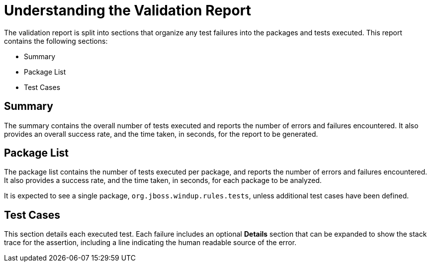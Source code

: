 // Module included in the following assemblies:
// * docs/rules-development-guide_5/master.adoc
[id='validation_report_understanding_{context}']
= Understanding the Validation Report

The validation report is split into sections that organize any test failures into the packages and tests executed. This report contains the following sections:

* Summary
* Package List
* Test Cases

[discrete]
[id='validation_report_summary_{context}']
== Summary

The summary contains the overall number of tests executed and reports the number of errors and failures encountered. It also provides an overall success rate, and the time taken, in seconds, for the report to be generated.

[discrete]
[id='validation_report_package_list_{context}']
== Package List

The package list contains the number of tests executed per package, and reports the number of errors and failures encountered. It also provides a success rate, and the time taken, in seconds, for each package to be analyzed.

It is expected to see a single package, `org.jboss.windup.rules.tests`, unless additional test cases have been defined.

[discrete]
[id='validation_report_test_cases_{context}']
== Test Cases

This section details each executed test. Each failure includes an optional *Details* section that can be expanded to show the stack trace for the assertion, including a line indicating the human readable source of the error.
